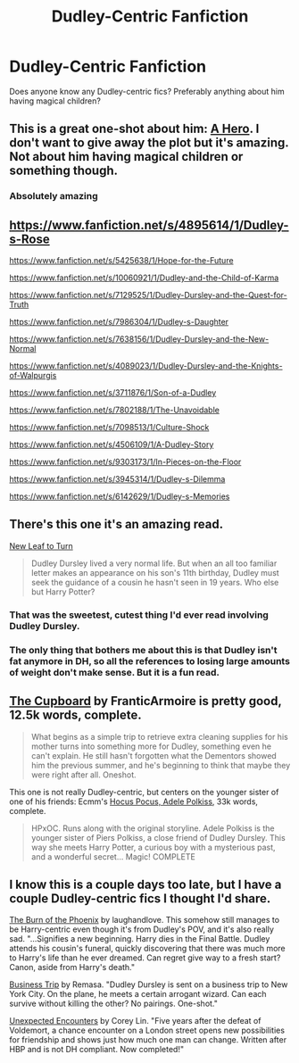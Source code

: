 #+TITLE: Dudley-Centric Fanfiction

* Dudley-Centric Fanfiction
:PROPERTIES:
:Author: notsosecretlyramona
:Score: 9
:DateUnix: 1407900371.0
:DateShort: 2014-Aug-13
:FlairText: Request
:END:
Does anyone know any Dudley-centric fics? Preferably anything about him having magical children?


** This is a great one-shot about him: [[https://www.fanfiction.net/s/4172226/1/A-Hero][A Hero]]. I don't want to give away the plot but it's amazing. Not about him having magical children or something though.
:PROPERTIES:
:Author: DoubleFried
:Score: 3
:DateUnix: 1407911412.0
:DateShort: 2014-Aug-13
:END:

*** Absolutely amazing
:PROPERTIES:
:Author: commando678
:Score: 1
:DateUnix: 1408071067.0
:DateShort: 2014-Aug-15
:END:


** [[https://www.fanfiction.net/s/4895614/1/Dudley-s-Rose]]

[[https://www.fanfiction.net/s/5425638/1/Hope-for-the-Future]]

[[https://www.fanfiction.net/s/10060921/1/Dudley-and-the-Child-of-Karma]]

[[https://www.fanfiction.net/s/7129525/1/Dudley-Dursley-and-the-Quest-for-Truth]]

[[https://www.fanfiction.net/s/7986304/1/Dudley-s-Daughter]]

[[https://www.fanfiction.net/s/7638156/1/Dudley-Dursley-and-the-New-Normal]]

[[https://www.fanfiction.net/s/4089023/1/Dudley-Dursley-and-the-Knights-of-Walpurgis]]

[[https://www.fanfiction.net/s/3711876/1/Son-of-a-Dudley]]

[[https://www.fanfiction.net/s/7802188/1/The-Unavoidable]]

[[https://www.fanfiction.net/s/7098513/1/Culture-Shock]]

[[https://www.fanfiction.net/s/4506109/1/A-Dudley-Story]]

[[https://www.fanfiction.net/s/9303173/1/In-Pieces-on-the-Floor]]

[[https://www.fanfiction.net/s/3945314/1/Dudley-s-Dilemma]]

[[https://www.fanfiction.net/s/6142629/1/Dudley-s-Memories]]
:PROPERTIES:
:Score: 3
:DateUnix: 1407917325.0
:DateShort: 2014-Aug-13
:END:


** There's this one it's an amazing read.

[[https://m.fanfiction.net/s/5980337/1/][New Leaf to Turn]]

#+begin_quote
  Dudley Dursley lived a very normal life. But when an all too familiar letter makes an appearance on his son's 11th birthday, Dudley must seek the guidance of a cousin he hasn't seen in 19 years. Who else but Harry Potter? 
#+end_quote
:PROPERTIES:
:Author: addicted_to_reddit_
:Score: 2
:DateUnix: 1407905726.0
:DateShort: 2014-Aug-13
:END:

*** That was the sweetest, cutest thing I'd ever read involving Dudley Dursley.
:PROPERTIES:
:Author: Iyrsiiea
:Score: 1
:DateUnix: 1408155979.0
:DateShort: 2014-Aug-16
:END:


*** The only thing that bothers me about this is that Dudley isn't fat anymore in DH, so all the references to losing large amounts of weight don't make sense. But it is a fun read.
:PROPERTIES:
:Author: Silidon
:Score: 1
:DateUnix: 1412628036.0
:DateShort: 2014-Oct-07
:END:


** [[https://www.fanfiction.net/s/8369495/1/The-Cupboard][The Cupboard]] by FranticArmoire is pretty good, 12.5k words, complete.

#+begin_quote
  What begins as a simple trip to retrieve extra cleaning supplies for his mother turns into something more for Dudley, something even he can't explain. He still hasn't forgotten what the Dementors showed him the previous summer, and he's beginning to think that maybe they were right after all. Oneshot.
#+end_quote

This one is not really Dudley-centric, but centers on the younger sister of one of his friends: Ecmm's [[https://www.fanfiction.net/s/5244417/1/Hocus-Pocus-Adele-Polkiss][Hocus Pocus, Adele Polkiss]], 33k words, complete.

#+begin_quote
  HPxOC. Runs along with the original storyline. Adele Polkiss is the younger sister of Piers Polkiss, a close friend of Dudley Dursley. This way she meets Harry Potter, a curious boy with a mysterious past, and a wonderful secret... Magic! COMPLETE
#+end_quote
:PROPERTIES:
:Author: truncation_error
:Score: 2
:DateUnix: 1407938331.0
:DateShort: 2014-Aug-13
:END:


** I know this is a couple days too late, but I have a couple Dudley-centric fics I thought I'd share.

[[https://www.fanfiction.net/s/7721379/1/The-Burn-of-the-Phoenix][The Burn of the Phoenix]] by laughandlove. This somehow still manages to be Harry-centric even though it's from Dudley's POV, and it's also really sad. "...Signifies a new beginning. Harry dies in the Final Battle. Dudley attends his cousin's funeral, quickly discovering that there was much more to Harry's life than he ever dreamed. Can regret give way to a fresh start? Canon, aside from Harry's death."

[[https://www.fanfiction.net/s/7099115/1/Business-Trip][Business Trip]] by Remasa. "Dudley Dursley is sent on a business trip to New York City. On the plane, he meets a certain arrogant wizard. Can each survive without killing the other? No pairings. One-shot."

[[https://www.fanfiction.net/s/5650766/1/Unexpected-Encounters][Unexpected Encounters]] by Corey Lin. "Five years after the defeat of Voldemort, a chance encounter on a London street opens new possibilities for friendship and shows just how much one man can change. Written after HBP and is not DH compliant. Now completed!"
:PROPERTIES:
:Author: practical_cat
:Score: 2
:DateUnix: 1408212520.0
:DateShort: 2014-Aug-16
:END:
